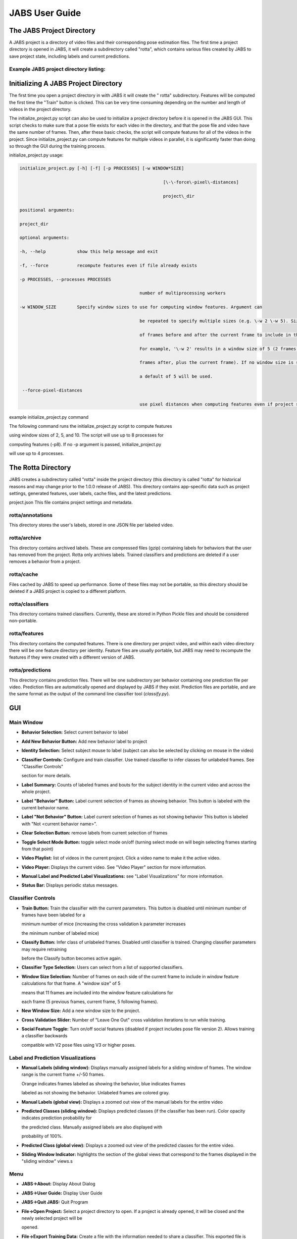 JABS User Guide
#####
.. The JABS Project Directory: 
The JABS Project Directory
==========================================
A JABS project is a directory of video files and their corresponding pose estimation files. The first time a project directory is opened in JABS, it will create a subdirectory called "rotta", which contains various files created by JABS to save project state, including labels and current predictions.

Example JABS project directory listing:
---------------------------------------

.. image:: images/exampledir.png

.. Initializing  A JABS Project Directory:
Initializing  A JABS Project Directory
========================================

The first time you open a project directory in with JABS it will create the "
rotta" subdirectory. Features will be computed the first time the "Train" button
is clicked. This can be very time consuming depending on the number and length
of videos in the project directory.

The initialize_project.py script can also be used to initialize a project
directory before it is opened in the JABS GUI. This script checks to make sure
that a pose file exists for each video in the directory, and that the pose file
and video have the same number of frames. Then, after these basic checks, the
script will compute features for all of the videos in the project. Since
initialize_project.py can compute features for multiple videos in parallel, it
is significantly faster than doing so through the GUI during the training
process.

initialize_project.py usage:


.. code-block:: console

  initialize_project.py [-h] [-f] [-p PROCESSES] [-w WINDOW*SIZE]

							 [\-\-force\-pixel\-distances]

							 project\_dir

  positional arguments:

  project_dir

  optional arguments:

  -h, --help            show this help message and exit

  -f, --force           recompute features even if file already exists

  -p PROCESSES, --processes PROCESSES

						number of multiprocessing workers

  -w WINDOW_SIZE        Specify window sizes to use for computing window features. Argument can

						be repeated to specify multiple sizes (e.g. \-w 2 \-w 5). Size is number

						of frames before and after the current frame to include in the window.

						For example, '\-w 2' results in a window size of 5 (2 frames before, 2

						frames after, plus the current frame). If no window size is specified,

						a default of 5 will be used.

   --force-pixel-distances

						use pixel distances when computing features even if project supports cm



example initialize_project.py command

The following command runs the initialize_project.py script to compute features

using window sizes of 2, 5, and 10. The script will use up to 8 processes for

computing features (-p8). If no -p argument is passed, initialize_project.py

will use up to 4 processes.

.. code-block:: console
  ./initialize_project.py -p8 -w2 -w5 -w10 <path/to/project/dir>`

.. The Rotta Directory :
The Rotta Directory
=====================

JABS creates a subdirectory called "rotta" inside the project directory (this
directory is called "rotta" for historical reasons and may change prior to the
1.0.0 release of JABS). This directory contains app-specific data such as
project settings, generated features, user labels, cache files, and the latest
predictions.

project.json This file contains project settings and metadata.

rotta/annotations
-----------------

This directory stores the user's labels, stored in one JSON file per labeled
video.

rotta/archive
-----------------

This directory contains archived labels. These are compressed files (gzip)
containing labels for behaviors that the user has removed from the project.
Rotta only archives labels. Trained classifiers and predictions are deleted if a
user removes a behavior from a project.

rotta/cache
-----------------

Files cached by JABS to speed up performance. Some of these files may not be
portable, so this directory should be deleted if a JABS project is copied to a
different platform.

rotta/classifiers
-----------------

This directory contains trained classifiers. Currently, these are stored in
Python Pickle files and should be considered non-portable.

rotta/features
-----------------

This directory contains the computed features. There is one directory per
project video, and within each video directory there will be one feature
directory per identity. Feature files are usually portable, but JABS may need
to recompute the features if they were created with a different version of
JABS.

rotta/predictions
-----------------
This directory contains prediction files. There will be one subdirectory per
behavior containing one prediction file per video. Prediction files are
automatically opened and displayed by JABS if they exist. Prediction files are
portable, and are the same format as the output of the command line classifier
tool (`classify.py`).

.. JABS GUI:
GUI
=====

Main Window
-----------------

.. image:: images/main_window.png

- **Behavior Selection:** Select current behavior to label
- **Add New Behavior Button:** Add new behavior label to project
- **Identity Selection:** Select subject mouse to label (subject can also be
  selected by clicking on mouse in the video)
- **Classifier Controls:** Configure and train classifier. Use trained
  classifier to infer classes for unlabeled frames. See "Classifier Controls"

  section for more details.
- **Label Summary:** Counts of labeled frames and bouts for the subject identity
  in the current video and across the whole project.
- **Label "Behavior" Button:** Label current selection of frames as showing
  behavior. This button is labeled with the current behavior name.
- **Label "Not Behavior" Button:** Label current selection of frames as not
  showing behavior This button is labeled with "Not <current behavior name>".
- **Clear Selection Button:** remove labels from current selection of frames
- **Toggle Select Mode Button:** toggle select mode on/off (turning select mode
  on will begin selecting frames starting from that point)
- **Video Playlist:** list of videos in the current project. Click a video name
  to make it the active video.
- **Video Player:** Displays the current video. See "Video Player" section for
  more information.
- **Manual Label and Predicted Label Visualizations:** see "Label
  Visualizations" for more information.
- **Status Bar:** Displays periodic status messages.

Classifier Controls
-----------------

.. image:: images/classifier_controls.png

- **Train Button:** Train the classifier with the current parameters. This
  button is disabled until minimum number of frames have been labeled for a

  minimum number of mice (increasing the cross validation k parameter increases

  the minimum number of labeled mice)
- **Classify Button:** Infer class of unlabeled frames. Disabled until
  classifier is trained. Changing classifier parameters may require retraining

  before the Classify button becomes active again.
- **Classifier Type Selection:** Users can select from a list of supported
  classifiers.
- **Window Size Selection:** Number of frames on each side of the current frame
  to include in window feature calculations for that frame. A "window size" of 5

  means that 11 frames are included into the window feature calculations for

  each frame (5 previous frames, current frame, 5 following frames).
- **New Window Size:** Add a new window size to the project.
- **Cross Validation Slider:** Number of "Leave One Out" cross validation
  iterations to run while training.
- **Social Feature Toggle:** Turn on/off social features (disabled if project
  includes pose file version 2). Allows training a classifier backwards

  compatible with V2 pose files using V3 or higher poses.

Label and Prediction Visualizations
---------------------------------------

.. image:: images/label_viz.png

- **Manual Labels (sliding window):** Displays manually assigned labels for a
  sliding window of frames. The window range is the current frame +/-50 frames.

  Orange indicates frames labeled as showing the behavior, blue indicates frames

  labeled as not showing the behavior. Unlabeled frames are colored gray.
- **Manual Labels (global view):** Displays a zoomed out view of the manual
  labels for the entire video
- **Predicted Classes (sliding window):** Displays predicted classes (if the
  classifier has been run). Color opacity indicates prediction probability for

  the predicted class. Manually assigned labels are also displayed with

  probability of 100%.
- **Predicted Class (global view):** Displays a zoomed out view of the predicted
  classes for the entire video.
- **Sliding Window Indicator:** highlights the section of the global views that
  correspond to the frames displayed in the "sliding window" views.s

Menu
-----

- **JABS→About:** Display About Dialog
- **JABS→User Guide:** Display User Guide
- **JABS→Quit JABS:** Quit Program
- **File→Open Project:** Select a project directory to open. If a project is
  already opened, it will be closed and the newly selected project will be

  opened.
- **File→Export Training Data:** Create a file with the information needed to
  share a classifier. This exported file is written to the project directory and

  has the form `<Behavior*Name>*training*<YYYYMMDD*hhmmss>.h5`. This file is

  used as one input for the `classify.py` script.
- **View→View Playlist:** can be used to hide/show video playlist
- **View→Show Track:** show/hide track overlay for the subject. The track
  overlay shows the nose position for the previous 5 frames and the next 10

  frames. The nose position for the next 10 frames is colored red, and the

  previous 5 frames it is a shade of pink.
- **View→Overlay Pose:** toggle the overlay of the pose on top of the subject
  mouse
- **View→Overlay Landmarks:** toggle the overlay of arena landmarks over the
  video.

**Track Overlay Example:**  

.. image:: images/track_overlay.png

**Pose Overlay Example:**  

.. image:: images/pose_overlay.png

.. Labeling:
Labeling
==========

This section describes how a user can add or remove labels. Labels are always
applied to the subject mouse and the current subject can be changed at any time.
A common way to approach labeling is to scan through the video for the behavior
of interest, and then when the behavior is observed select the mouse that is
showing the behavior. Scan to the start of the behavior, and begin selecting
frames. Scan to the end of the behavior to select all of the frames that belong
to the bout, and click the label button.

Selecting Frames
-------------------

When "Select Mode" is activated, JABS begins a new selection starting at that
frame. The current selection is from the selection start frame through the
current frame. Applying a label, or removing labels from the selection clears
the current selection and leaves "Select Mode".

The current selection range is shown on the "Manual Labels" display: 

.. image:: images/selecting_frames.png  

Clicking the "Select Frames" button again or pressing the Escape key will unselect the frames and leave select mode without making a change to the labels.

Applying Labels
----------------

The "Label Behavior Button" will mark all of the frames in the current selection

as showing the behavior. The "Label Not Behavior" button will mark all of the

frames in the current selection as not showing the behavior. Finally, the "Clear

Labels" button will remove all labels from the currently selected frames.

The "Label Behavior Button" will mark all of the frames in the current selection
as showing the behavior. The "Label Not Behavior" button will mark all of the
frames in the current selection as not showing the behavior. Finally, the "Clear
Labels" button will remove all labels from the currently selected frames.

Keyboard Shortcuts
------------------

Using the keyboard controls can be the fastest way to label.

Navigation Keyboard Controls
-----------------------------

The arrow keys can be used for stepping through video. The up arrow skips ahead
10 frames, and the down arrow skips back 10 frames. The right arrow advances one
frame, and the left arrow goes back one frame.


Labeling  Controls
-----------------------

The z, x, and c keys can be used to apply labels.

**If in select mode:**

- **z:** label current selection as "behavior"
- **x:** clear labels from current selection
- **c:** label current selection as "not behavior"

**If not in select mode:**

- **z, x, c:** start selecting frames.

Identity Gaps
--------------

Identities can have gaps if the mouse becomes obstructed or the pose estimation

failed for those frames. In the manual label visualization, these gaps are

indicated with a pattern fill instead of the solid gray/orange/blue colors. In

the predicted class visualization, the gaps are colored white.

.. image:: images/identity_gaps.png


.. Keyboard Shortcuts:
All Keyboard Shortcuts
========================

File Menu
----------

Actions under the file menu have keyboard shortcuts.

- Control Q (Command Q on Mac) quit JABS
- Control T (Command T on Mac) export training data

Navigation
----------

- left arrow: move to previous frame
- right arrow: move to next frame
- up arrow: move forward 10 frames (TODO: make configurable)
- down arrow: move back 10 frames (TODO: make configurable)
- space bar: toggle play/pause

Labeling
---------

while in select mode:

- z: label current selection <behavior>and leave select mode
- x: clear current selection labels and leave select mode
- c: label current selection not <behavior> and leave select mode
- Escape: exit select mode without applying/clearing labels for current
  selection

while not in select mode:

- z, x, c: enter select mode

Other
---------

- t: toggle track overlay for subject
- p: toggle pose overlay for subject
- l: toggle landmark overlay


.. The Command Line Classifier:
The Command Line Classifier
=============================

JABS includes a script called `classify.py`, which can be used to classify a

single video from the command line.

.. code-block:: console

  usage: classify.py COMMAND COMMAND_ARGS

  commands:

  classify   classify a pose file

  train      train a classifier that can be used to classify multiple pose files

  See `classify.py COMMAND --help` for information on a specific command.



.. code-block:: console

  usage: classify.py classify [-h] [--random-forest | --gradient-boosting | --xgboost]

							(\-\-training TRAINING | \-\-classifier CLASSIFIER) \-\-input\-pose

							INPUT\_POSE \-\-out\-dir OUT\_DIR [\-\-fps FPS]

							[\-\-feature\-dir FEATURE\_DIR]

  optional arguments:

    -h, --help            show this help message and exit

    --fps FPS             frames per second, default=30

    --feature-dir FEATURE_DIR

						  Feature cache dir. If present, look here for features before computing.

						  If features need to be computed, they will be saved here.

  required arguments:

    --input-pose INPUT_POSE

						input HDF5 pose file (v2, v3, or v4).

    --out-dir OUT_DIR     directory to store classification output

  optionally override the classifier specified in the training file:

 Ignored if trained classifier passed with --classifier option.

 (the following options are mutually exclusive):

  --random-forest       Use Random Forest

  --gradient-boosting   Use Gradient Boosting

  --xgboost             Use XGBoost

Classifier Input (one of the following is required):

  --training TRAINING   Training data h5 file exported from JABS

  --classifier CLASSIFIER

						Classifier file produced from the `classify.py train` command



.. code-block:: console

  usage: classify.py train [-h] [--random-forest | --gradient-boosting | --xgboost]

						 training\_file out\_file

  positional arguments:

    training_file        Training h5 file exported by JABS

    out_file             output filename

  optional arguments:

    -h, --help           show this help message and exit

  optionally override the classifier specified in the training file:

   (the following options are mutually exclusive):

    --random-forest      Use Random Forest

    --gradient-boosting  Use Gradient Boosting

    --xgboost            Use XGBoost


Note: xgboost may be unavailable on Mac OS if libomp is not installed.

See `classify.py classify --help` output for list of classifiers supported in

the current execution environment.

Note: fps parameter is used to specify the frames per second (used for scaling

time unit for speed and velocity features from "per frame" to "per second").


.. File Formats:
File Formats
=============

This section documents the format of JABS output files that may be needed for

downstream analysis.

Inference File
---------------

An inference file represents the predicted classes for each identity present in one video file.

Location
----------

The prediction files are saved in `<JABS project dir>/rotta/predictions/<behavior*name>/<video*name>.h5` if they were generated by the JABS GUI. The `classify.py` script saves inference

files in `<out-dir>/<behavior*name>/<video*name>.h5`

Contents
-----------

The H5 file contains one group, called "predictions". This group contains three

datasets

predictions

- predicted_class
- probabilities
- identity_to_track

The file also has some attributes:

- version: This attribute contains an integer version number, and will be
  incremented if an incompatible change is made to the file format.
- source*pose*major_version: integer containing the major version of the pose
  file that was used for the prediction

predicted_class
---------------

- dtype: 8-bit integer
- shape: #identities x #frames

This dataset contains the predicted class. Each element contains one of three

values:

- 0: "not behavior"
- 1: "behavior"
- -1: "identity not present in frame".


probabilities
------------------

- dtype: 32-bit floating point
- shape: #identities x #frames

This dataset contains the probability (0.0-1.0) of each prediction. If there is
no prediction (the identity doesn't exist at a given frame) then the prediction
probability is 0.0.

identity_to_track
-----------------------

- dtype: 32-bit integer
- shape: #identities x #frames

This dataset maps each JABS-assigned identity (Pose version 3) back to the
original track ID from the pose file at each frame. -1 indicates the identity
does not map to a track for that frame. For Pose File Version 4 and greater,
JABS uses the identity assignment contained in the pose file. For pose version
2, there will be exactly one identity (0).

